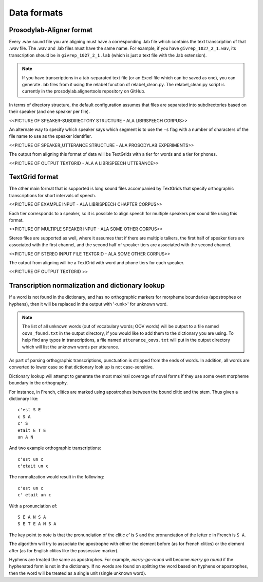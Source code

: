 .. _data_format:

************
Data formats
************

Prosodylab-Aligner format
=========================

Every .wav sound file you are aligning must have a corresponding .lab
file which contains the text transcription of that .wav file.  The .wav and
.lab files must have the same name. For example, if you have ``givrep_1027_2_1.wav``,
its transcription should be in ``givrep_1027_2_1.lab`` (which is just a
text file with the .lab extension).


.. note:: If you have transcriptions in a
   tab-separated text file (or an Excel file which can be saved as one),
   you can generate .lab files from it using the relabel function of relabel_clean.py.
   The relabel_clean.py script is currently in the prosodylab.alignertools repository on GitHub.

In terms of directory structure, the default configuration assumes that
files are separated into subdirectories based on their speaker (and one
speaker per file).

<<PICTURE OF SPEAKER-SUBDIRECTORY STRUCTURE - ALA LIBRISPEECH CORPUS>>

An alternate way to specify which speaker says which
segment is to use the ``-s`` flag with a number of characters of the file name
to use as the speaker identifier.

<<PICTURE OF SPEAKER_UTTERANCE STRUCTURE - ALA PROSODYLAB EXPERIMENTS>>

The output from aligning this format of data will be TextGrids with a tier
for words and a tier for phones.

<<PICTURE OF OUTPUT TEXTGRID - ALA A LIBRISPEECH UTTERANCE>>

TextGrid format
===============

The other main format that is supported is long sound files accompanied
by TextGrids that specify orthographic transcriptions for short intervals
of speech.

<<PICTURE OF EXAMPLE INPUT - ALA LIBRISPEECH CHAPTER CORPUS>>

Each tier corresponds to a speaker, so it is possible to
align speech for multiple speakers per sound file using this format.

<<PICTURE OF MULTIPLE SPEAKER INPUT - ALA SOME OTHER CORPUS>>

Stereo files are supported as well, where it assumes that if there are
multiple talkers, the first half of speaker tiers are associated with the first
channel, and the second half of speaker tiers are associated with the second channel.

<<PICTURE OF STEREO INPUT FILE TEXTGRID - ALA SOME OTHER CORPUS>>

The output from aligning will be a TextGrid with word and phone tiers for
each speaker.

<<PICTURE OF OUTPUT TEXTGRID >>

Transcription normalization and dictionary lookup
=================================================

If a word is not found in the dictionary, and has no orthographic
markers for morpheme boundaries (apostrophes or hyphens), then it will
be replaced in the output with '<unk>' for unknown word.

.. note ::
   The list of all unknown words (out of vocabulary words; OOV words) will
   be output to a file named ``oovs_found.txt``
   in the output directory, if you would like to add them to the dictionary
   you are using.  To help find any typos in transcriptions, a file named
   ``utterance_oovs.txt`` will put in the output directory which will list
   the unknown words per utterance.

As part of parsing orthographic transcriptions, punctuation is stripped
from the ends of words.  In addition, all words are converted to lower
case so that dictionary look up is not case-sensitive.

Dictionary lookup will attempt to generate the most maximal coverage of
novel forms if they use some overt morpheme boundary in the orthography.

For instance, in French, clitics are marked using apostrophes between the
bound clitic and the stem.  Thus given a dictionary like:

.. highlight:: none

::

   c'est S E
   c S A
   c' S
   etait E T E
   un A N

And two example orthographic transcriptions:

::

   c'est un c
   c'etait un c

The normalization would result in the following:

::

   c'est un c
   c' etait un c

With a pronunciation of:

::

   S E A N S A
   S E T E A N S A

The key point to note is that the pronunciation of the clitic `c'` is ``S``
and the pronunciation of the letter `c` in French is ``S A``.

The algorithm will try to associate the apostrophe with either the element
before (as for French clitics) or the element after (as for English clitics
like the possessive marker).

Hyphens are treated the same as apostrophes. For example, `merry-go-round` will
become `merry go round` if the hyphenated form is not in the dictionary.
If no words are found on splitting the word based on hyphens or apostrophes,
then the word will be treated as a single unit (single unknown word).

